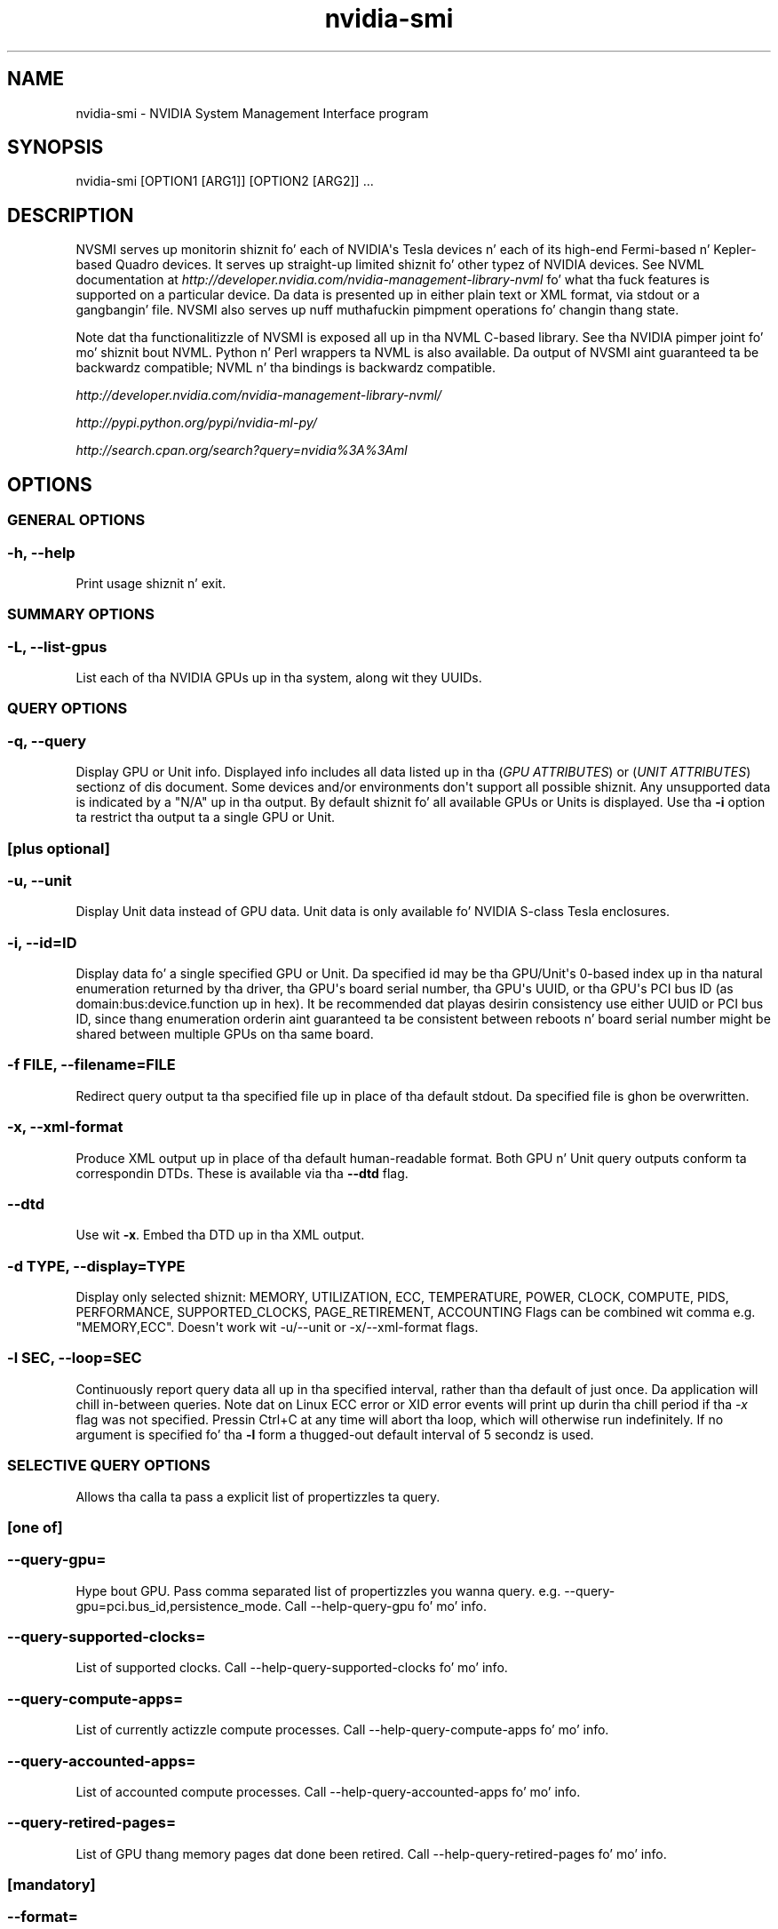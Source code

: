.TH "nvidia\-smi" "1" "2014/12/1" "nvidia\-smi 331.113" "NVIDIA"


.SH "NAME"
.PP
nvidia\-smi \- NVIDIA System Management Interface program


.SH "SYNOPSIS"
.PP
nvidia-smi [OPTION1 [ARG1]] [OPTION2 [ARG2]] ...


.PP 
.SH "DESCRIPTION"
.PP 
NVSMI serves up monitorin shiznit fo' each of NVIDIA\(aqs Tesla devices n' each of its high-end Fermi-based n' Kepler-based Quadro devices.
It serves up straight-up limited shiznit fo' other typez of NVIDIA devices.
See NVML documentation at \fIhttp://developer.nvidia.com/nvidia-management-library-nvml\fR fo' what tha fuck features is supported on a particular device.
Da data is presented up in either plain text or XML format, via stdout or a gangbangin' file.
NVSMI also serves up nuff muthafuckin pimpment operations fo' changin thang state.
.PP
Note dat tha functionalitizzle of NVSMI is exposed all up in tha NVML C-based library.
See tha NVIDIA pimper joint fo' mo' shiznit bout NVML.
Python n' Perl wrappers ta NVML is also available.
Da output of NVSMI aint guaranteed ta be backwardz compatible; NVML n' tha bindings is backwardz compatible.
.PP
\fIhttp://developer.nvidia.com/nvidia-management-library-nvml/\fR
.PP
\fIhttp://pypi.python.org/pypi/nvidia-ml-py/\fR
.PP
\fIhttp://search.cpan.org/search?query=nvidia%3A%3Aml\fR


.PP
.SH "OPTIONS" 
.SS
GENERAL OPTIONS
.SS "\-h, \-\-help"
Print usage shiznit n' exit.

.SS
SUMMARY OPTIONS
.SS "\-L, \-\-list\-gpus"
List each of tha NVIDIA GPUs up in tha system, along wit they UUIDs.

.SS
QUERY OPTIONS
.SS "\-q, \-\-query"
Display GPU or Unit info.
Displayed info includes all data listed up in tha (\fIGPU ATTRIBUTES\fR) or (\fIUNIT ATTRIBUTES\fR) sectionz of dis document.
Some devices and/or environments don\(aqt support all possible shiznit.
Any unsupported data is indicated by a "N/A" up in tha output.
By default shiznit fo' all available GPUs or Units is displayed.
Use tha \fB\-i\fR option ta restrict tha output ta a single GPU or Unit.

.SS
[plus optional]

.SS "\-u, \-\-unit"
Display Unit data instead of GPU data.
Unit data is only available fo' NVIDIA S\-class Tesla enclosures.

.SS "\-i, \-\-id=ID"
Display data fo' a single specified GPU or Unit.
Da specified id may be tha GPU/Unit\(aqs 0\-based index up in tha natural enumeration returned by tha driver, tha GPU\(aqs board serial number, tha GPU\(aqs UUID, or tha GPU\(aqs PCI bus ID (as domain:bus:device.function up in hex).
It be recommended dat playas desirin consistency use either UUID or PCI bus ID, since thang enumeration orderin aint guaranteed ta be consistent between reboots n' board serial number might be shared between multiple GPUs on tha same board.

.SS "\-f FILE, \-\-filename=FILE"
Redirect query output ta tha specified file up in place of tha default stdout.
Da specified file is ghon be overwritten.

.SS "\-x, \-\-xml\-format"
Produce XML output up in place of tha default human\-readable format.
Both GPU n' Unit query outputs conform ta correspondin DTDs.
These is available via tha \fB\-\-dtd\fR flag.

.SS "\-\-dtd"
Use wit \fB\-x\fR.
Embed tha DTD up in tha XML output.

.SS "\-d TYPE, \-\-display=TYPE"
Display only selected shiznit: MEMORY, UTILIZATION, ECC, TEMPERATURE, POWER, CLOCK, COMPUTE, PIDS, PERFORMANCE, SUPPORTED_CLOCKS, PAGE_RETIREMENT, ACCOUNTING
Flags can be combined wit comma e.g.
"MEMORY,ECC".
Doesn\(aqt work wit -u/--unit or -x/--xml-format flags.

.SS "\-l SEC, \-\-loop=SEC"
Continuously report query data all up in tha specified interval, rather than tha default of just once.
Da application will chill in\-between queries.
Note dat on Linux ECC error or XID error events will print up durin tha chill period if tha \fI-x\fR flag was not specified.
Pressin Ctrl+C at any time will abort tha loop, which will otherwise run indefinitely.
If no argument is specified fo' tha \fB\-l\fR form a thugged-out default interval of 5 secondz is used.

.SS
SELECTIVE QUERY OPTIONS
Allows tha calla ta pass a explicit list of propertizzles ta query.

.SS
[one of]

.SS "\-\-query\-gpu=
Hype bout GPU.
Pass comma separated list of propertizzles you wanna query.
e.g. \-\-query\-gpu=pci.bus_id,persistence_mode.
Call \-\-help\-query\-gpu fo' mo' info.

.SS "\-\-query\-supported\-clocks="
List of supported clocks.
Call \-\-help\-query\-supported\-clocks fo' mo' info.

.SS "\-\-query\-compute\-apps="
List of currently actizzle compute processes.
Call \-\-help\-query\-compute\-apps fo' mo' info.

.SS "\-\-query\-accounted\-apps="
List of accounted compute processes.
Call \-\-help\-query\-accounted\-apps fo' mo' info.

.SS "\-\-query\-retired\-pages="
List of GPU thang memory pages dat done been retired.
Call \-\-help\-query\-retired\-pages fo' mo' info.

.SS
[mandatory]

.SS "\-\-format="
Comma separated list of format options:
.IP \[bu] 
csv - comma separated joints (MANDATORY)
.IP \[bu] 
noheader - skip first line wit column headers
.IP \[bu] 
nounits - don't print units fo' numerical joints

.SS
[plus any of]

.SS "\-i, \-\-id=ID"
Display data fo' a single specified GPU.
Da specified id may be tha GPU\(aqs 0\-based index up in tha natural enumeration returned by tha driver, tha GPU\(aqs board serial number, tha GPU\(aqs UUID, or tha GPU\(aqs PCI bus ID (as domain:bus:device.function up in hex).
It be recommended dat playas desirin consistency use either UUID or PCI bus ID, since thang enumeration orderin aint guaranteed ta be consistent between reboots n' board serial number might be shared between multiple GPUs on tha same board.

.SS "\-f FILE, \-\-filename=FILE"
Redirect query output ta tha specified file up in place of tha default stdout.
Da specified file is ghon be overwritten.

.SS "\-l SEC, \-\-loop=SEC"
Continuously report query data all up in tha specified interval, rather than tha default of just once.
Da application will chill in\-between queries.
Note dat on Linux ECC error or XID error events will print up durin tha chill period if tha \fI-x\fR flag was not specified.
Pressin Ctrl+C at any time will abort tha loop, which will otherwise run indefinitely.
If no argument is specified fo' tha \fB\-l\fR form a thugged-out default interval of 5 secondz is used.

.SS "\-lms ms, \-\-loop\-ms=ms"
Same as \-l,\-\-loop but up in milliseconds.

.SS
DEVICE MODIFICATION OPTIONS

.SS
[any one of]

.SS "\-pm, \-\-persistence\-mode=MODE"
Set tha persistence mode fo' tha target GPUs.
See tha (\fIGPU ATTRIBUTES\fR) section fo' a thugged-out description of persistence mode.
Requires root.
Will impact all GPUs unless a single GPU is specified rockin tha \fI\-i\fR argument.
Da effect of dis operation is immediate.
But fuck dat shiznit yo, tha word on tha street is dat it do not persist across reboots.
Afta each reboot persistence mode will default ta "Disabled".
Available on Linux only.

.SS "\-e, \-\-ecc\-config=CONFIG"
Set tha ECC mode fo' tha target GPUs.
See tha (\fIGPU ATTRIBUTES\fR) section fo' a thugged-out description of ECC mode.
Requires root.
Will impact all GPUs unless a single GPU is specified rockin tha \fI\-i\fR argument.
This settin takes effect afta tha next reboot n' is persistent.

.SS "\-p, \-\-reset\-ecc\-errors=TYPE"
Reset tha ECC error countas fo' tha target GPUs.
See tha (\fIGPU ATTRIBUTES\fR) section fo' a thugged-out description of ECC error counta types.
Available arguments is 0|VOLATILE or 1|AGGREGATE.
Requires root.
Will impact all GPUs unless a single GPU is specified rockin tha \fI\-i\fR argument.
Da effect of dis operation is immediate.

.SS "\-c, \-\-compute\-mode=MODE"
Set tha compute mode fo' tha target GPUs.
See tha (\fIGPU ATTRIBUTES\fR) section fo' a thugged-out description of compute mode.
Requires root.
Will impact all GPUs unless a single GPU is specified rockin tha \fI\-i\fR argument.
Da effect of dis operation is immediate.
But fuck dat shiznit yo, tha word on tha street is dat it do not persist across reboots.
Afta each reboot compute mode will reset ta "DEFAULT".

.SS "\-dm TYPE, \-\-driver\-model=TYPE"
.SS "\-fdm TYPE, \-\-force\-driver\-model=TYPE"
Enable or disable TCC driver model.
For Windows only.
Requires administrator privileges.
\fI\-dm\fR will fail if a gangbangin' finger-lickin' display be attached yo, but \fI\-fdm\fR will force tha driver model ta chizzle.
Will impact all GPUs unless a single GPU is specified rockin tha \fI\-i\fR argument.
A reboot is required fo' tha chizzle ta take place.
See \fBDriver Model\fR fo' mo' shiznit on Windows driver models.

.SS "     \-\-gom=MODE"
Set GPU Operation Mode: 0/ALL_ON, 1/COMPUTE, 2/LOW_DP
Supported on GK110 M-class n' X-class Tesla shizzle from tha Kepla crew.
Not supported on Quadro n' Tesla C-class shizzle.
Requires administrator privileges.
See \fIGPU Operation Mode\fR fo' mo' shiznit bout GOM.
GOM chizzlez take effect afta reboot.
Da reboot requirement might be removed up in tha future.
Compute only GOMs don't support WDDM (Windows Display Driver Model)

.SS "\-r, \-\-gpu\-reset"
Trigger a reset of tha GPU.
Can be used ta clear GPU HW n' SW state up in thangs dat would otherwise require a machine reboot.
Typically useful if a thugged-out double bit ECC error has occurred.
Requires \fI\-i\fR switch ta target specific device.
Requires root.
There can\(aqt be any applications rockin dis particular thang (e.g. CUDA application, graphics application like X server, monitorin application like other instizzle of nvidia-smi).
There also can\(aqt be any compute applications hustlin on any other GPU up in tha system.
Only on supported devices from Fermi n' Kepla crew hustlin on Linux.

GPU reset aint guaranteed ta work up in all cases. Well shiiiit, it aint recommended fo' thang environments at dis time.
In some thangs there may be HW components on tha board dat fail ta revert back ta a initial state followin tha reset request.
This is mo' likely ta be peeped on Fermi-generation shizzle vs. Kepler, n' mo' likely ta be peeped if tha reset is bein performed on a hung GPU.

Peepin a reset, it is recommended dat tha game of tha GPU be verified before further use.
Da nvidia-healthmon tool be a phat chizzle fo' dis test.
If tha GPU aint healthy a cold-ass lil complete reset should be instigated by juice cyclin tha node.
nvidia-healthmon is distributed as a part of GDK \fIhttp://developer.nvidia.com/gpu-deployment-kit\fR

.SS "\-ac, \-\-applications\-clocks=MEM_CLOCK,GRAPHICS_CLOCK"
Specifies maximum <memory,graphics> clocks as a pair (e.g. 2000,800) dat defines GPUz speed while hustlin applications on a GPU.
Only on Tesla devices from tha Kepler+ crew.
Requires root unless restrictions is chillaxed wit tha \-acp command..

.SS "\-rac, \-\-reset\-applications\-clocks"
Resets tha applications clocks ta tha default value.
Only on Tesla devices from Kepler+ crew.
Requires root unless restrictions is chillaxed wit tha \-acp command.

.SS "\-acp, \-\-applications\-clocks\-permission"
Toggle whether applications clocks can be chizzled by all playas or only by root.
Only on Tesla devices from tha Kepler+ crew.
Requires root.

.SS "\-pl, \-\-power\-limit=POWER_LIMIT"
Specifies maximum juice limit up in watts.
Accepts integer n' floatin point numbers.
Only on supported devices from Kepla crew.
Requires administrator privileges.
Value need ta be between Min n' Max Juice Limit as reported by nvidia-smi.

.SS "\-am, \-\-accounting\-mode"
Enablez or disablez GPU Accounting.
With GPU Accountin one can keep track of usage of resources all up in gamespan of a single process.
Only on supported devices from Kepla crew.
Requires administrator privileges.

.SS "\-caa, \-\-clear\-accounted\-apps"
Clears all processes accounted so far.
Only on supported devices from Kepla crew.
Requires administrator privileges.

.SS
[plus optional]

.SS "\-i, \-\-id=ID"
Modify a single specified GPU.
Da specified id may be tha GPU/Unit\(aqs 0\-based index up in tha natural enumeration returned by tha driver, tha GPU\(aqs board serial number, tha GPU\(aqs UUID, or tha GPU\(aqs PCI bus ID (as domain:bus:device.function up in hex).
It be recommended dat playas desirin consistency use either UUID or PCI bus ID, since thang enumeration orderin aint guaranteed ta be consistent between reboots n' board serial number might be shared between multiple GPUs on tha same board.


.SS
UNIT MODIFICATION OPTIONS

.SS "\-t, \-\-toggle\-led=STATE"
Set tha LED indicator state on tha front n' back of tha unit ta tha specified color.
See tha (\fIUNIT ATTRIBUTES\fR) section fo' a thugged-out description of tha LED states.
Allowed flavas is 0|GREEN n' 1|AMBER.
Requires root.

.SS
[plus optional]

.SS "\-i, \-\-id=ID"
Modify a single specified Unit.
Da specified id is tha Unit\(aqs 0-based index up in tha natural enumeration returned by tha driver.


.SS
SHOW DTD OPTIONS

.SS "\-\-dtd"
Display Device or Unit DTD.

.SS
[plus optional]

.SS "\-f FILE, \-\-filename=FILE"
Redirect query output ta tha specified file up in place of tha default stdout.
Da specified file is ghon be overwritten.

.SS "\-u, \-\-unit"
Display Unit DTD instead of thang DTD.

.PP 
.SH "RETURN VALUE"
.PP 

Return code reflects whether tha operation succeeded or failed n' what tha fuck was tha reason of failure.
.IP \[bu] 
Return code 0 \- Success
.IP \[bu]
Return code 2 \- A supplied argument or flag is invalid
.IP \[bu]
Return code 3 \- Da axed operation aint available on target device
.IP \[bu]
Return code 4 \- Da current user aint gots permission ta access dis thang or big-ass up dis operation
.IP \[bu]
Return code 6 \- A query ta find a object was unsuccessful
.IP \[bu]
Return code 8 \- A devicez external juice cablez is not properly attached
.IP \[bu]
Return code 9 \- NVIDIA driver aint loaded
.IP \[bu]
Return code 10 \- NVIDIA Kernel detected a interrupt issue wit a GPU
.IP \[bu]
Return code 12 \- NVML Shared Library couldn't be found or loaded
.IP \[bu]
Return code 13 \- Local version of NVML don't implement dis function
.IP \[bu]
Return code 14 \- infoROM is corrupted
.IP \[bu]
Return code 15 \- Da GPU has fallen off tha bus or has otherwise become inaccessible
.IP \[bu]
Return code 255 \- Other error or internal driver error occurred

.PP
.SH "GPU ATTRIBUTES"
.PP
Da followin list raps bout all possible data returned by tha \fB\-q\fR thang query option.
Unless otherwise noted all numerical thangs up in dis biatch is base 10 n' unitless.

.SS "Timestamp"
Da current system timestamp all up in tha time nvidia\-smi was invoked.
Format is "Day\-of\-week Month Dizzle HH:MM:SS Year".

.SS "Driver Version"
Da version of tha installed NVIDIA display driver.
This be a alphanumeric string.

.SS "Attached GPUs"
Da number of NVIDIA GPUs up in tha system.

.SS "Product Name"
Da straight-up legit thang name of tha GPU.
This be a alphanumeric string.
For all shizzle.

.SS "Display Mode"
A flag dat indicates whether a physical display (e.g. monitor) is currently connected ta any of tha GPUz connectors.
"Enabled" indicates a attached display.
"Disabled" indicates otherwise.

.SS "Display Active"
A flag dat indicates whether a gangbangin' finger-lickin' display is initialized on tha GPUz (e.g. memory be allocated on tha thang fo' display).
Display can be actizzle even when no monitor is physically attached.
"Enabled" indicates a actizzle display.
"Disabled" indicates otherwise.

.SS "Persistence Mode"
A flag dat indicates whether persistence mode is enabled fo' tha GPU.
Value is either "Enabled" or "Disabled".
When persistence mode is enabled tha NVIDIA driver remains loaded even when no actizzle clients, like fuckin X11 or nvidia-smi, exist.
This minimizes tha driver load latency associated wit hustlin dependent apps, like fuckin CUDA programs.
For all CUDA-capable shizzle.
Linux only.

.SS "Accountin Mode"
A flag dat indicates whether accountin mode is enabled fo' tha GPU
Value is either \"Enabled\" or \"Disabled\"
When accountin is enabled statistics is calculated fo' each compute process hustlin on tha GPU.
Statistics is available fo' query afta tha process terminates.
See --help-query-accounted-apps fo' mo' info.

.SS "Accountin Mode Buffer Size"
Returns tha size of tha circular buffer dat holdz list of processes dat can be queried fo' accountin stats.
This is tha maximum number of processes dat accountin shiznit is ghon be stored fo' before shiznit
about crazy oldschool processes will git overwritten by shiznit bout freshly smoked up processes.

.SS "Driver Model"
On Windows, tha TCC n' WDDM driver models is supported.
Da driver model can be chizzled wit tha (\fI\-dm\fR) or (\fI\-fdm\fR) flags.
Da TCC driver model is optimized fo' compute applications.
I.E. kernel launch times is ghon be quicker wit TCC.
Da WDDM driver model is designed fo' graphics applications n' aint recommended fo' compute applications.
Linux do not support multiple driver models, n' will always have tha value of "N/A".

.TP 15
.B "Current"
Da driver model currently up in use.
Always "N/A" on Linux.

.TP 15
.B "Pending"
Da driver model dat is ghon be used on tha next reboot.
Always "N/A" on Linux.

.SS "Serial Number"
This number matches tha serial number physically printed on each board.
It be a globally unique immutable alphanumeric value.

.SS "GPU UUID"
This value is tha globally unique immutable alphanumeric identifier of tha GPU.
It do not correspond ta any physical label on tha board.

.SS "Minor Number"
Da minor number fo' tha thang is such dat tha Nvidia thang node file fo' each GPU gonna git tha form /dev/nvidia[minor number]. 
Available only on Linux platform.

.SS "VBIOS Version"
Da BIOS of tha GPU board.

.SS "Inforom Version"
Version numbers fo' each object up in tha GPU board\(aqs inforom storage.
Da inforom be a small, persistent store of configuration n' state data fo' tha GPU.
All inforom version fieldz is numerical.
It can be useful ta know these version numbers cuz some GPU features is only available wit inforomz of a cold-ass lil certain version or higher.

If any of tha fieldz below return Unknown Error additionizzle Inforom verification check is performed n' appropriate warnin message is displayed.

.TP 15
.B "Image Version"
Global version of tha infoROM image.
Image version just like VBIOS version uniquely raps bout tha exact version of tha infoROM flashed on tha board up in contrast ta infoROM object version which is only a indicator of supported features.

.TP 15
.B "OEM Object"
Version fo' tha OEM configuration data.

.TP 15
.B "ECC Object"
Version fo' tha ECC recordin data.

.TP 15
.B "Juice Object"
Version fo' tha juice pimpment data.


.SS "GPU Operation Mode"
GOM allows ta reduce juice usage n' optimize GPU throughput by disablin GPU features.

Each GOM is designed ta hook up specific user needs.

In "All On" mode every last muthafuckin thang is enabled n' hustlin at full speed.

Da "Compute" mode is designed fo' hustlin only compute tasks. Graphics operations is not allowed.

Da "Low Double Precision" mode is designed fo' hustlin graphics applications dat don't require high bandwidth double precision.

GOM can be chizzled wit tha (\fI\-\-gom\fR) flag.

Supported on GK110 M-class n' X-class Tesla shizzle from tha Kepla crew.
Not supported on Quadro n' Tesla C-class shizzle.

.TP 15
.B "Current"
Da GOM currently up in use.

.TP 15
.B "Pending"
Da GOM dat is ghon be used on tha next reboot.

.SS "PCI"
Basic PCI info fo' tha device.
Some of dis shiznit may chizzle whenever cardz is added/removed/moved up in a system.
For all shizzle.

.TP 15
.B "Bus"
PCI bus number, up in hex

.TP 15
.B "Device"
PCI thang number, up in hex

.TP 15
.B "Domain"
PCI domain number, up in hex

.TP 15
.B "Device Id"
PCI vendor thang id, up in hex

.TP 15
.B "Sub System Id"
PCI Sub System id, up in hex

.TP 15
.B "Bus Id"
PCI bus id as "domain:bus:device.function", up in hex
.SS "GPU Link shiznit"
Da PCIe link generation n' bus width

.TP 15
.B "Current"
Da current link generation n' width.
These may be reduced when tha GPU aint up in use.

.TP 15
.B "Maximum"
Da maximum link generation n' width possible wit dis GPU n' system configuration.
For example, if tha GPU supports a higher PCIe generation than tha system supports then dis reports tha system PCIe generation.

.SS "Bridge Chip"
Hype related ta Bridge Chip on tha device. Da bridge chip firmware is only present on boardz wit mo' than one GPU.

.TP 15
.B "Type"
Da type of bridge chip. Reported as N/A if don't exist.

.TP 15
.B "Firmware Version"
Da firmware version of tha bridge chip. Reported as N/A if don't exist.

.SS "Fan Speed"
Da hustla speed value is tha cement of maximum speed dat tha device\(aqs hustla is currently intended ta run at.
It ranges from 0 ta 100%.
Note: Da reported speed is tha intended hustla speed.
If tha hustla is physically blocked n' unable ta spin, dis output aint gonna match tha actual hustla speed.
Many parts do not report hustla speedz cuz they rely on coolin via hustlas up in tha surroundin enclosure.
For all discrete shizzle wit dedicated fans.

.SS "Performizzle State"
Da current performizzle state fo' tha GPU.
States range from P0 (maximum performance) ta P12 (minimum performance).

.SS "Clocks Throttle Reasons"
Retrieves shiznit bout factors dat is reducin tha frequency of clocks.
Only on supported Tesla devices from Kepla crew.

If all throttle reasons is returned as "Not Active" it means dat clocks is hustlin as high as possible. 

.TP 15
.B "Idle"
Nothang is hustlin on tha GPU n' tha clocks is droppin ta Idle state.
This limita may be removed up in a lata release.

.TP 15
.B "Application Clocks Setting"
GPU clocks is limited by applications clocks setting.
E.g. can be chizzled rockin nvidia\-smi \-\-applications\-clocks=

.TP 15
.B "SW Juice Cap"
SW Juice Scalin algorithm is reducin tha clocks below axed clocks cuz tha GPU is consumin too much power.
E.g. Right back up in yo muthafuckin ass. SW juice cap limit can be chizzled wit nvidia\-smi \-\-power\-limit=

.TP 15
.B "HW Slowdown"
HW Slowdown (reducin tha core clocks by a gangbangin' factor of 2 or more) is engaged.

This be a indicator of:
.br
* temperature bein too high
.br
* External Juice Brake Assertion is triggered (e.g. by tha system juice supply)
.br
* Juice draw is too high n' Fast Trigger protection is reducin tha clocks
.br
* May be also reported durin PState or clock chizzle
.br
** This behavior may be removed up in a lata release

.TP 15
.B "Unknown"
Some other unspecified factor is reducin tha clocks.

.SS "FB Memory Usage"
On-board frame buffer memory shiznit.
Reported total memory be affected by ECC state.
If ECC is enabled tha total available memory is decreased by nuff muthafuckin cement, cuz of tha requisite paritizzle bits.
Da driver may also reserve a lil' small-ass amount of memory fo' internal use, even without actizzle work on tha GPU.
For all shizzle.

.TP 15
.B "Total"
Total size of FB memory.

.TP 15
.B "Used"
Used size of FB memory.

.TP 15
.B "Free"
Available size of FB memory.

.SS "BAR1 Memory Usage"
BAR1 is used ta map tha FB (device memory) so dat it can be directly accessed by tha CPU or by 3rd jam devices (peer-to-peer on tha PCIe bus).

.TP 15
.B "Total"
Total size of BAR1 memory.

.TP 15
.B "Used"
Used size of BAR1 memory.

.TP 15
.B "Free"
Available size of BAR1 memory.

.SS "Compute Mode"
Da compute mode flag indicates whether individual or multiple compute applications may run on tha GPU.

"Default" means multiple contexts is allowed per device.

"Exclusive Thread" means only one context be allowed per device, usable from one thread at a time.

"Exclusive Process" means only one context be allowed per device, usable from multiple threadz at a time.

"Prohibited" means no contexts is allowed per thang (no compute apps).

"EXCLUSIVE_PROCESS" was added up in CUDA 4.0.
Prior CUDA releases supported only one exclusive mode, which is equivalent ta "EXCLUSIVE_THREAD" up in CUDA 4.0 n' beyond.

For all CUDA-capable shizzle.

.SS "Utilization"
Utilization rates report how tha fuck busy each GPU is over time, n' can be used ta determine how tha fuck much a application is rockin tha GPUs up in tha system.

Note: Durin driver initialization when ECC is enabled one can peep high GPU n' Memory Utilization readings.
This is caused by ECC Memory Scrubbin mechanizzle dat is performed durin driver initialization.

.TP 15
.B "GPU"
Percent of time over tha past sample period durin which one or mo' kernels was executin on tha GPU.
Da sample period may be between 1 second n' 1/6 second dependin on tha product.

.TP 15
.B "Memory"
Percent of time over tha past sample period durin which global (device) memory was bein read or written.
Da sample period may be between 1 second n' 1/6 second dependin on tha product.

.SS "Ecc Mode"
A flag dat indicates whether ECC support is enabled.
May be either "Enabled" or "Disabled".
Changes ta ECC mode require a reboot.
Requires Inforom ECC object version 1.0 or higher.

.TP 15
.B "Current"
Da ECC mode dat tha GPU is currently operatin under.

.TP 15
.B "Pending"
Da ECC mode dat tha GPU will operate under afta tha next reboot.

.SS "ECC Errors"
NVIDIA GPUs can provide error counts fo' various typez of ECC errors.
Some ECC errors is either single or double bit, where single bit errors is erected n' double bit errors is uncorrectable.
Texture memory errors may be erectable via resend or uncorrectable if tha resend fails.
These errors is available across two timescalez (volatile n' aggregate).
Single bit ECC errors is automatically erected by tha HW n' do not result up in data corruption.
Double bit errors is detected but not erected.
Please peep tha ECC documents on tha wizzy fo' shiznit on compute application behavior when double bit errors occur.
Volatile error countas track tha number of errors detected since tha last driver load.
Aggregate error counts persist indefinitely n' thus act as a gametime counter.

.PP
A note bout volatile counts: On Windows dis is once per boot.
On Linux dis can be mo' frequent.
On Linux tha driver unloadz when no actizzle clients exist.
Hence, if persistence mode is enabled or there be always a thugged-out driver client actizzle (e.g. X11), then Linux also sees per-boot behavior.
If not, volatile counts is reset each time a cold-ass lil compute app is run.

.PP
Tesla n' Quadro shizzle from tha Fermi n' Kepla crew can display total ECC error counts, as well as a funky-ass breakdown of errors based on location on tha chip.
Da locations is busted lyrics bout below.
Location\-based data fo' aggregate error counts requires Inforom ECC object version 2.0.
All other ECC counts require ECC object version 1.0.

.TP 15
.B "Device Memory"
Errors detected up in global thang memory.

.TP 15
.B "Regista File"
Errors detected up in regista file memory.

.TP 15
.B "L1 Cache"
Errors detected up in tha L1 cache.

.TP 15
.B "L2 Cache"
Errors detected up in tha L2 cache.

.TP 15
.B "Texture Memory"
Paritizzle errors detected up in texture memory.

.TP 15
.B "Total"
Total errors detected across entire chip. Right back up in yo muthafuckin ass. Sum of \fBDevice Memory\fR, \fBRegista File\fR, \fBL1 Cache\fR, \fBL2 Cache\fR n' \fBTexture Memory\fR.

.SS "Page Retirement"

NVIDIA GPUs can retire pagez of GPU thang memory when they become unreliable.
This can happen when multiple single bit ECC errors occur fo' tha same page, or on a thugged-out double bit ECC error.
When a page is retired, tha NVIDIA driver will hide it such dat no driver, or application memory allocations can access dat shit.

.B "Double Bit ECC"
Da number of GPU thang memory pages dat done been retired cuz of a thugged-out double bit ECC error.

.B "Single Bit ECC"
Da number of GPU thang memory pages dat done been retired cuz of multiple single bit ECC errors.

.B "Pending"
Checks if any GPU thang memory pages is pendin retirement on tha next reboot.
Pages dat is pendin retirement can still be allocated, n' may cause further reliabilitizzle issues.

.SS "Temperature"
Readings from temperature sensors on tha board.
All readings is up in degrees C.
Not all shizzle support all readin types.
In particular, shizzle up in module form factors dat rely on case hustlas or passive coolin do not probably provide temperature readings.
See below fo' restrictions.

.TP 15
.B "GPU"
Core GPU temperature.
For all discrete n' S-class shizzle.
.SS "Juice Readings"
Juice readings help ta shed light on tha current juice usage of tha GPU, n' tha factors dat affect dat usage.
When juice pimpment is enabled tha GPU limits juice draw under load ta fit within a predefined juice envelope by manipulatin tha current performizzle state.
See below fo' limitz of availability.

.TP 15
.B "Juice State"
Juice State is deprecated n' has been renamed ta Performizzle State up in 2.285.
To maintain XML compatibility, up in XML format Performizzle State is listed up in both places.

.TP 15
.B "Juice Management"
A flag dat indicates whether juice pimpment is enabled.
Either "Supported" or "N/A".
Requires Inforom PWR object version 3.0 or higher or Kepla device.

.TP 15
.B "Juice Draw"
Da last measured juice draw fo' tha entire board, up in watts.
Only available if juice pimpment is supported.
This readin be accurate ta within +/- 5 watts.
Requires Inforom PWR object version 3.0 or higher or Kepla device.

.TP 15
.B "Juice Limit"
Da software juice limit, up in watts, n' you can put dat on yo' toast.  Set by software like fuckin nvidia-smi.
Only available if juice pimpment is supported.
Requires Inforom PWR object version 3.0 or higher or Kepla device.
On Kepla devices Juice Limit can be adjusted rockin \-pl,\-\-power\-limit= switches.

.TP 15
.B "Enforced Juice Limit"
Da juice pimpment algorithm\(aqs juice ceiling, up in watts.
Total board juice draw is manipulated by tha juice pimpment algorithm such dat it stays under dis value.
This limit is tha minimum of various limits like fuckin tha software limit listed above.
Only available if juice pimpment is supported.
Requires a Kepla device.

.TP 15
.B "Default Juice Limit"
Da default juice pimpment algorithm\(aqs juice ceiling, up in watts.
Juice Limit is ghon be set back ta Default Juice Limit afta driver unload.
Only on supported devices from Kepla crew.

.TP 15
.B "Min Juice Limit"
Da minimum value up in watts dat juice limit can be set to.
Only on supported devices from Kepla crew.

.TP 15
.B "Max Juice Limit"
Da maximum value up in watts dat juice limit can be set to.
Only on supported devices from Kepla crew.

.SS "Clocks"
Current frequency at which partz of tha GPU is hustlin.
All readings is up in MHz.

.TP 15
.B "Graphics"
Current frequency of graphics (shader) clock.

.TP 15
.B "SM"
Current frequency of SM (Streamin Multiprocessor) clock.

.TP 15
.B "Memory"
Current frequency of memory clock.

.SS "Applications Clocks"
User specified frequency at which applications is ghon be hustlin at.
Can be chizzled wit [\-ac | \-\-applications\-clocks] switches.

.TP 15
.B "Graphics"
User specified frequency of graphics (shader) clock.

.TP 15
.B "Memory"
User specified frequency of memory clock.

.SS "Default Applications Clocks"
Default frequency at which applications is ghon be hustlin at.
Application clocks can be chizzled wit [\-ac | \-\-applications\-clocks] switches.
Application clocks can be set ta default rockin [\-rac | \-\-reset\-applications\-clocks] switches.

.TP 15
.B "Graphics"
Default frequency of applications graphics (shader) clock.

.TP 15
.B "Memory"
Default frequency of applications memory clock.

.SS "Max Clocks"
Maximum frequency at which partz of tha GPU is design ta run.
All readings is up in MHz.
 
On GPUs from Fermi crew current P0 clocks (reported up in Clocks section) can differ from max clocks by few MHz.

.TP 15
.B "Graphics"
Maximum frequency of graphics (shader) clock.

.TP 15
.B "SM"
Maximum frequency of SM (Streamin Multiprocessor) clock.

.TP 15
.B "Memory"
Maximum frequency of memory clock.

.SS "Supported clocks"
List of possible memory n' graphics clocks combinations dat tha GPU can operate on (not takin tha fuck into account HW brake reduced clocks).
These is tha only clock combinations dat can be passed ta \-\-applications\-clocks flag.
Supported Clocks is listed only when \-q \-d SUPPORTED_CLOCKS switches is provided or up in XML format.

.SS "Compute Processes"
List of processes havin compute context on tha device.

.TP 15
Each Entry iz of format "<pid>. <Process name>"

.TP 15
.B "Used GPU Memory"
Amount memory used on tha thang by tha context.
Not available on Windows when hustlin up in WDDM mode cuz Windows KMD manages all tha memory not NVIDIA driver.


.PP
.SH "UNIT ATTRIBUTES"
.PP
Da followin list raps bout all possible data returned by tha \fB\-q -u\fR unit query option.
Unless otherwise noted all numerical thangs up in dis biatch is base 10 n' unitless.

.SS "Timestamp"
Da current system timestamp all up in tha time nvidia\-smi was invoked.
Format is "Day\-of\-week Month Dizzle HH:MM:SS Year".

.SS "Driver Version"
Da version of tha installed NVIDIA display driver.
Format is "Major\-Number.Minor\-Number".

.SS "HIC Info"
Hype bout any Host Interface Cardz (HIC) dat is installed up in tha system.

.TP 15
.B "Firmware Version"
Da version of tha firmware hustlin on tha HIC.

.SS "Attached Units"
Da number of attached Units up in tha system.

.SS "Product Name"
Da straight-up legit thang name of tha unit.
This be a alphanumeric value.
For all S-class shizzle.

.SS "Product Id"
Da thang identifier fo' tha unit.
This be a alphanumeric value of tha form "part1-part2-part3".
For all S-class shizzle.

.SS "Product Serial"
Da immutable globally unique identifier fo' tha unit.
This be a alphanumeric value.
For all S-class shizzle.

.SS "Firmware Version"
Da version of tha firmware hustlin on tha unit.
Format is "Major\-Number.Minor\-Number".
For all S-class shizzle.

.SS "LED State"
Da LED indicator is used ta flag systems wit potential problems.
An LED color of AMBER indicates a issue.
For all S-class shizzle.

.TP 15
.B "Color"
Da color of tha LED indicator.
Either "GREEN" or "AMBER".

.TP 15
.B "Cause"
Da reason fo' tha current LED color.
Da cause may be listed as any combination of "Unknown", "Set ta AMBER by host system", "Thermal sensor failure", "Fan failure" n' "Temperature exceedz critical limit".

.SS "Temperature"
Temperature readings fo' blingin componentz of tha Unit.
All readings is up in degrees C.
Not all readings may be available.
For all S-class shizzle.

.TP 15
.B "Intake"
Air temperature all up in tha unit intake.

.TP 15
.B "Exhaust"
Air temperature all up in tha unit exhaust point.

.TP 15
.B "Board"
Air temperature across tha unit board.

.SS "PSU"
Readings fo' tha unit juice supply.
For all S-class shizzle.

.TP 15
.B "State"
Operatin state of tha PSU.
Da juice supply state can be any of tha following: "Normal", "Abnormal", "High voltage", "Fan failure", "Heatsink temperature", "Current limit", "Voltage below UV alarm threshold", "Low\-voltage", "I2C remote off command", "MOD_DISABLE input" or "Short pin transition".

.TP 15
.B "Voltage"
PSU voltage setting, up in volts.

.TP 15
.B "Current"
PSU current draw, up in amps.

.SS "Fan Info"
Fan readings fo' tha unit.
A readin is provided fo' each fan, of which there can be many.
For all S-class shizzle.

.TP 15
.B "State"
Da state of tha fan, either "NORMAL" or "FAILED".

.TP 15
.B "Speed"
For a healthy fan, tha fan\(aqs speed up in RPM.

.SS "Attached GPUs"
A list of PCI bus idz dat correspond ta each of tha GPUs attached ta tha unit.
Da bus idz have tha form "domain:bus:device.function", up in hex.
For all S-class shizzle.

.PP
.SH "NOTES"
.PP
On Linux, NVIDIA thang filez may be modified by nvidia-smi if run as root.
Please peep tha relevant section of tha driver README file.

.PP
Da \fB\-a\fR n' \fB\-g\fR arguments is now deprecated up in favor of \fB\-q\fR n' \fB\-i\fR, respectively.
But fuck dat shiznit yo, tha word on tha street is dat tha oldschool arguments still work fo' dis release.


.PP
.SH "EXAMPLES" 
.SS "nvidia\-smi -q"
Query attributes fo' all GPUs once, n' display up in plain text ta stdout.
.SS "nvidia\-smi \-\-format=csv,noheader \-\-query\-gpu=uuid,persistence_mode"
Query UUID n' persistence mode of all GPUs up in tha system.
.SS "nvidia\-smi -q -d ECC,POWER -i 0 -l 10 -f out.log"
Query ECC errors n' juice consumption fo' GPU 0 at a gangbangin' frequency of 10 seconds, indefinitely, n' record ta tha file out.log.
.SS "nvidia\-smi -c 1 -i GPU\-b2f5f1b745e3d23d\-65a3a26d-097db358\-7303e0b6\-149642ff3d219f8587cde3a8"
Set tha compute mode ta "EXCLUSIVE_THREAD" fo' GPU wit UUID "GPU\-b2f5f1b745e3d23d\-65a3a26d-097db358\-7303e0b6\-149642ff3d219f8587cde3a8".
.SS "nvidia\-smi -q -u -x --dtd"
Query attributes fo' all Units once, n' display up in XML format wit embedded DTD ta stdout.
.SS "nvidia\-smi --dtd -u -f nvsmi_unit.dtd"
Write tha Unit DTD ta nvsmi_unit.dtd.
.SS "nvidia\-smi -q -d SUPPORTED_CLOCKS"
Display supported clockz of all GPUs.
.SS "nvidia\-smi -i 0 --applications-clocks 2500,745"
Set applications clocks ta 2500 MHz memory, n' 745 MHz graphics.

.PP
.SH "CHANGE LOG"
.PP
.PP 1

  === Known Issues ===
.PP 1

  * On Linux when X Server is hustlin Used GPU Memory up in Compute Processes section may contain value dat is larger than tha actual value. This is ghon be fixed up in a gangbangin' future release.
.PP 1

  * On Linux GPU Reset can't be triggered when there is pendin GOM chizzle.
.PP 1

  * On Linux GPU Reset may not successfully chizzle pendin ECC mode fo' realz. A full reboot may be required ta enable tha mode chizzle.
.PP 1

 
.PP 1

  === Chizzlez between nvidia-smi v5.319 Update n' v331 ===
.PP 1

 
.PP 1

  * Added reportin of minor number.
.PP 1

  * Added reportin BAR1 memory size.
.PP 1

  * Added reportin of bridge chip firmware.
.PP 1

 
.PP 1

  === Chizzlez between nvidia-smi v4.319 Production n' v4.319 Update ===
.PP 1

 
.PP 1

  * Added freshly smoked up --applications-clocks-permission switch ta chizzle permission requirements fo' settin n' resettin applications clocks.
.PP 1

 
.PP 1

  === Chizzlez between nvidia-smi v4.304 n' v4.319 Production ===
.PP 1

 
.PP 1

  * Added reportin of Display Actizzle state n' updated documentation ta clarify how tha fuck it differs from Display Mode n' Display Actizzle state
.PP 1

  * For consistency on multi-GPU boardz nvidia-smi -L always displays UUID instead of serial number
.PP 1

  * Added machine readable selectizzle reporting. Right back up in yo muthafuckin ass. See SELECTIVE QUERY OPTIONS section of nvidia-smi -h
.PP 1

  * Added queries fo' page retirement shiznit. I aint talkin' bout chicken n' gravy biatch.  See --help-query-retired-pages n' -d PAGE_RETIREMENT
.PP 1

  * Renamed Clock Throttle Reason User Defined Clocks ta Applications Clocks Setting
.PP 1

  * On error, return codes have distinct non zero joints fo' each error class. Right back up in yo muthafuckin ass. See RETURN VALUE section
.PP 1

  * nvidia-smi -i can now query shiznit from healthy GPU when there be a problem wit other GPU up in tha system
.PP 1

  * All lyrics dat point ta a problem wit a GPU print pci bus id of a GPU at fault
.PP 1

  * New flag --loop-ms fo' queryin shiznit at higher rates than once a second (can have wack impact on system performance)
.PP 1

  * Added queries fo' accountin procsses.  See --help-query-accounted-apps n' -d ACCOUNTING
.PP 1

  * Added tha enforced juice limit ta tha query output
.PP 1

 
.PP 1

  === Chizzlez between nvidia-smi v4.304 RC n' v4.304 Production ===
.PP 1

 
.PP 1

  * Added reportin of GPU Operation Mode (GOM)
.PP 1

  * Added freshly smoked up --gom switch ta set GPU Operation Mode
.PP 1

 
.PP 1

  === Chizzlez between nvidia-smi v3.295 n' v4.304 RC ===
.PP 1

 
.PP 1

  * Reformatted non-verbose output cuz of user feedback.  Removed pendin shiznit from table.
.PP 1

  * Print up helpful message if initialization fails cuz of kernel module not receivin interrupts
.PP 1

  * Betta error handlin when NVML shared library aint present up in tha system
.PP 1

  * Added freshly smoked up --applications-clocks switch
.PP 1

  * Added freshly smoked up filta ta --display switch. Run wit -d SUPPORTED_CLOCKS ta list possible clocks on a GPU
.PP 1

  * When reportin free memory, calculate it from tha rounded total n' used memory so dat joints add up
.PP 1

  * Added reportin of juice pimpment limit constraints n' default limit
.PP 1

  * Added freshly smoked up --power-limit switch
.PP 1

  * Added reportin of texture memory ECC errors
.PP 1

  * Added reportin of Clock Throttle Reasons
.PP 1

 
.PP 1

  === Chizzlez between nvidia-smi v2.285 n' v3.295 ===
.PP 1

  
.PP 1

  * Clearer error reportin fo' hustlin commandz (like changin compute mode)
.PP 1

  * When hustlin commandz on multiple GPUs at once N/A errors is treated as warnings.
.PP 1

  * nvidia-smi -i now also supports UUID
.PP 1

  * UUID format chizzled ta match UUID standard n' will report a gangbangin' finger-lickin' different value.
.PP 1

 
.PP 1

  === Chizzlez between nvidia-smi v2.0 n' v2.285 ===
.PP 1

  
.PP 1

  * Report VBIOS version.
.PP 1

  * Added -d/--display flag ta filta partz of data
.PP 1

  * Added reportin of PCI Sub System ID
.PP 1

  * Updated docs ta indicate we support M2075 n' C2075
.PP 1

  * Report HIC HWBC firmware version wit -u switch
.PP 1

  * Report max(P0) clocks next ta current clocks
.PP 1

  * Added --dtd flag ta print tha thang or unit DTD
.PP 1

  * Added message when NVIDIA driver aint hustlin
.PP 1

  * Added reportin of PCIe link generation (max n' current), n' link width (max n' current).
.PP 1

  * Gettin pendin driver model works on non-admin
.PP 1

  * Added support fo' hustlin nvidia-smi on Windows Guest accounts
.PP 1

  * Hustlin nvidia-smi without -q command will output non verbose version of -q instead of help
.PP 1

  * Fixed parsin of -l/--loop= argument (default value, 0, ta big-ass value)
.PP 1

  * Chizzled format of pciBusId (to XXXX:XX:XX.X - dis chizzle was visible up in 280)
.PP 1

  * Parsin of busId fo' -i command is less restrictive. Yo ass can pass 0:2:0.0 or 0000:02:00 n' other variations
.PP 1

  * Chizzled versionin scheme ta also include "driver version"
.PP 1

  * XML format always conforms ta DTD, even when error conditions occur
.PP 1

  * Added support fo' single n' double bit ECC events n' XID errors (enabled by default wit -l flag disabled fo' -x flag)
.PP 1

  * Added thang reset -r --gpu-reset flags
.PP 1

  * Added listin of compute hustlin processes 
.PP 1

  * Renamed juice state ta performizzle state. Deprecated support exists up in XML output only.
.PP 1

  * Updated DTD version number ta 2.0 ta match tha updated XML output
.PP
.SH "SEE ALSO"
.PP
On Linux, tha driver README is installed as /usr/share/doc/NVIDIA_GLX-1.0/README.txt

.PP
.SH "AUTHOR"
NVIDIA Corporation
.SH "COPYRIGHT"
Copyright 2011-2014 NVIDIA Corporation.
